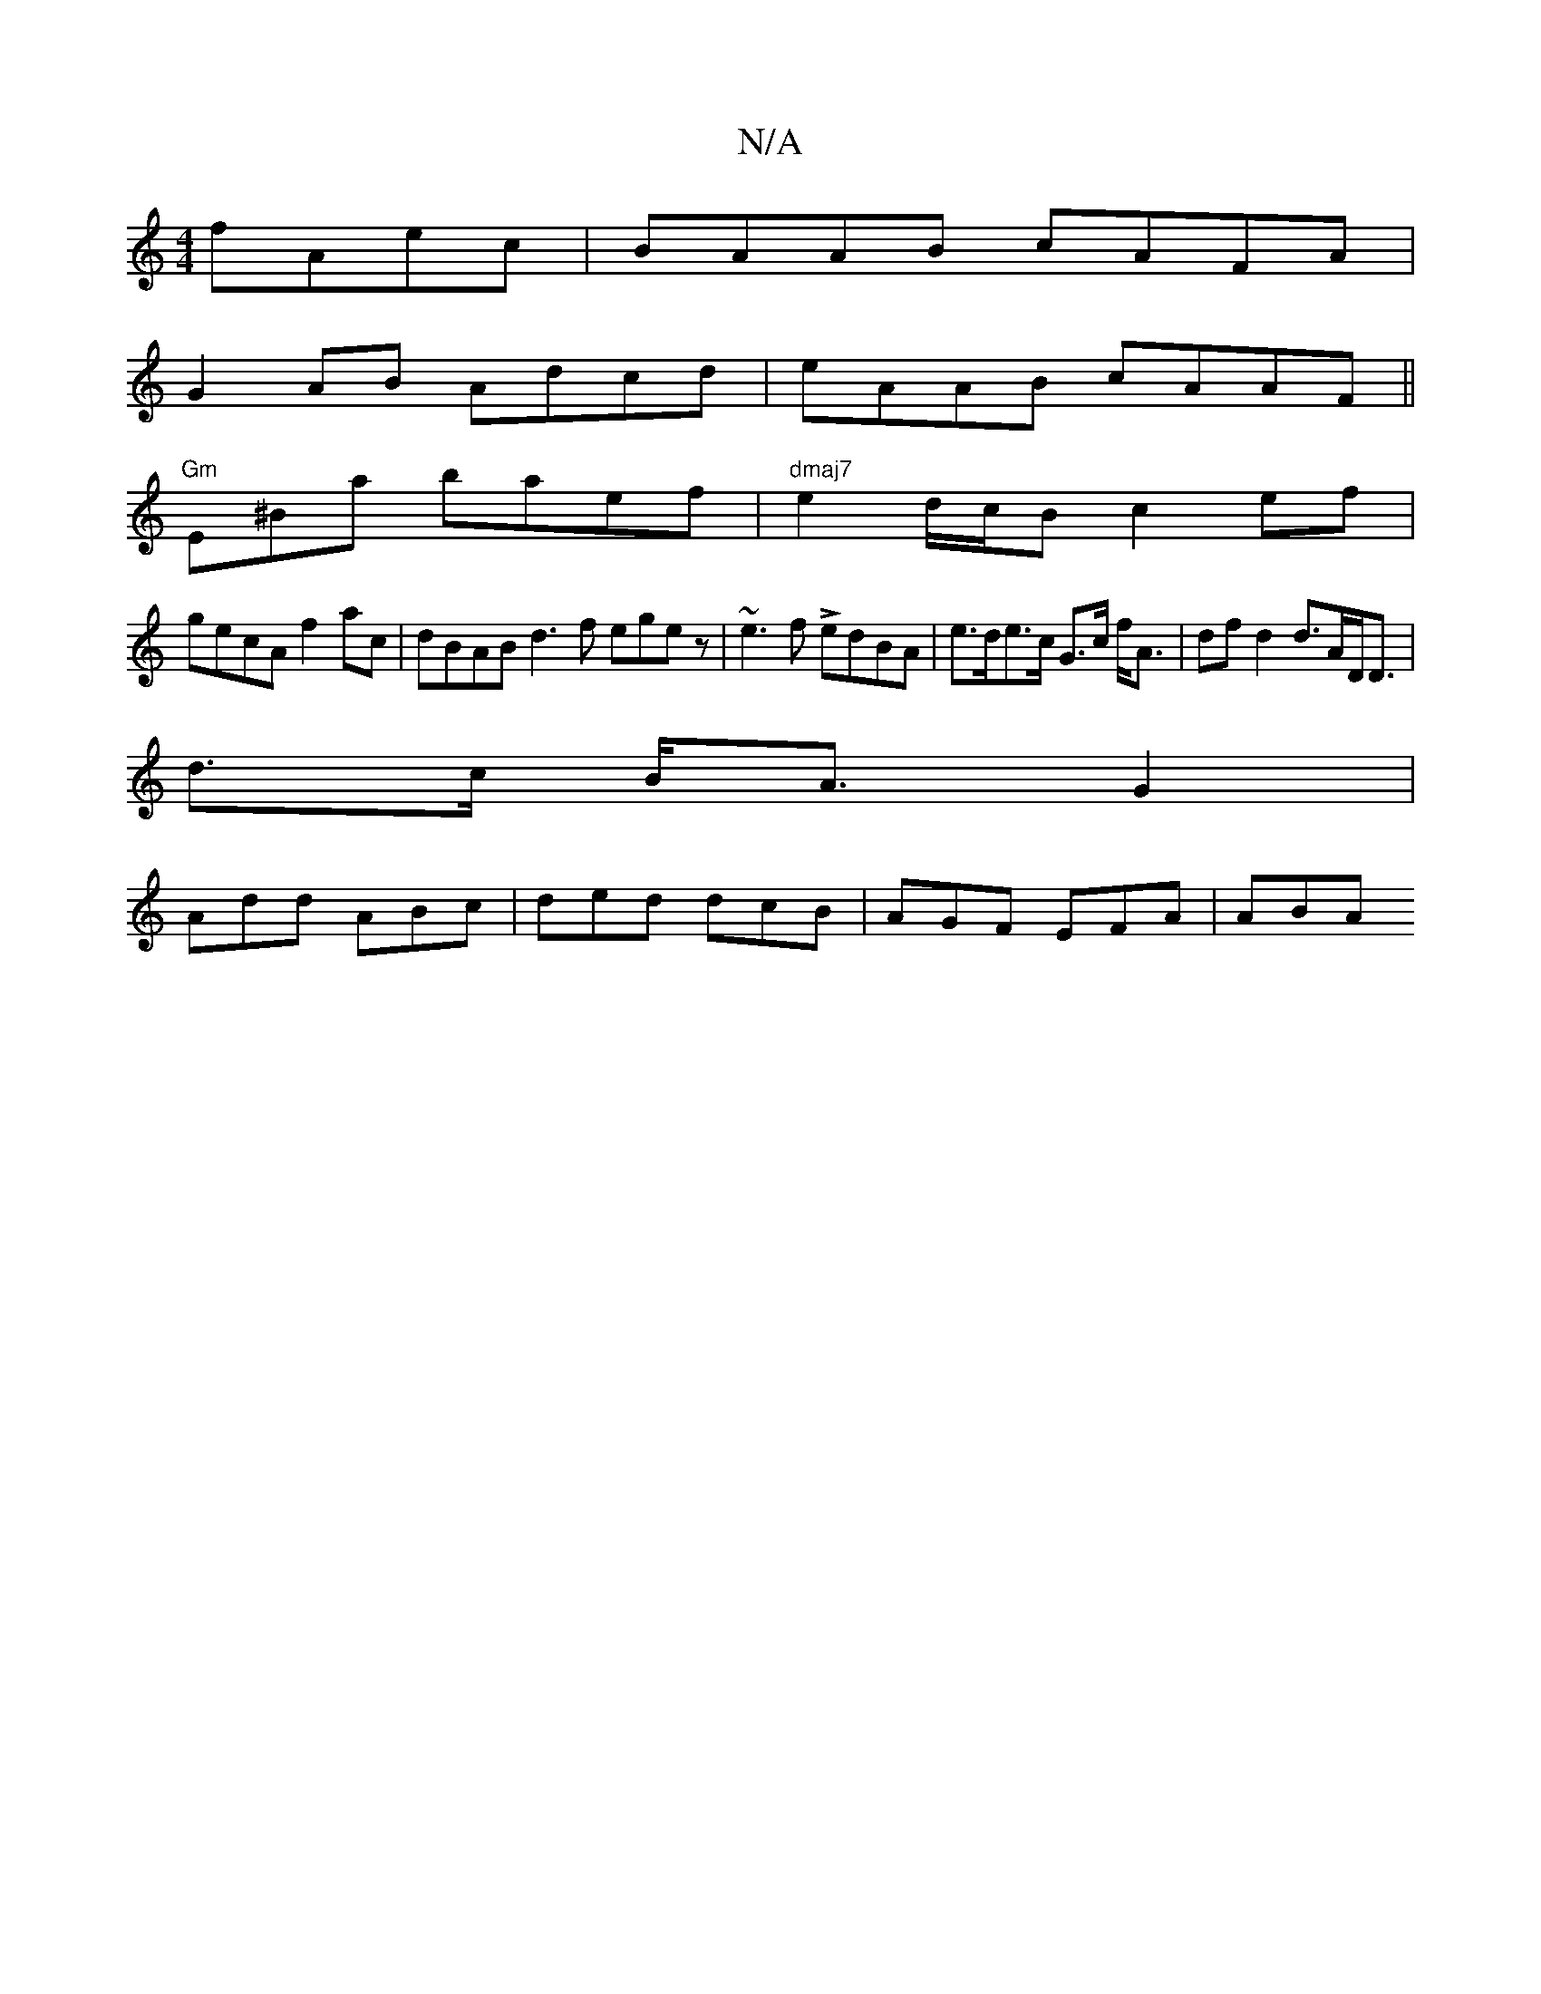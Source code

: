X:1
T:N/A
M:4/4
R:N/A
K:Cmajor
 fAec | BAAB cAFA |
G2 AB Adcd | eAAB cAAF ||
"Gm"E^Bma baef | "dmaj7" e2 d/c/B c2 ef |
gecA f2 ac | dBAB d3f egez | ~e3f LedBA | e>de>c G>c f<A | dfd2 d>AD<D |
d>c B<A G2|
Add ABc|ded dcB|AGF EFA|ABA